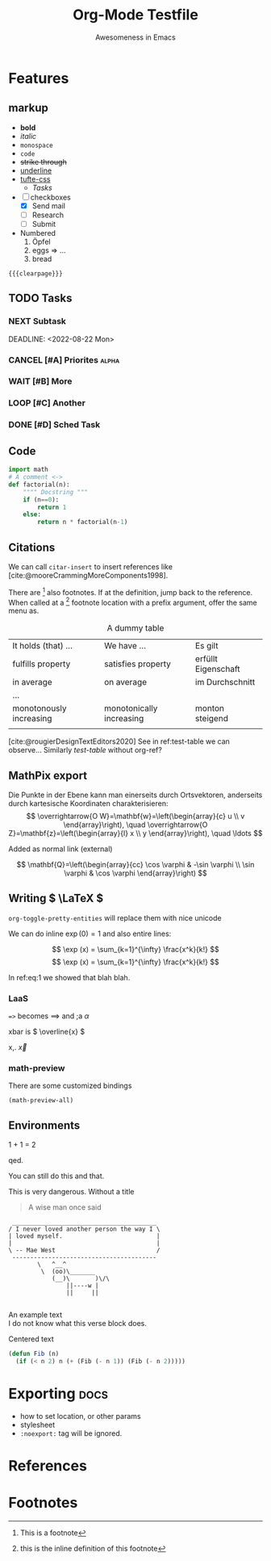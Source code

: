 #+TITLE:  Org-Mode Testfile
#+SUBTITLE: Awesomeness in Emacs
* Features
** markup
- *bold*
- /italic/
- =monospace=
- ~code~
- +strike through+
- _underline_
- [[https://github.com/edwardtufte/tufte-css][tufte-css]]
  - [[Tasks]]
- [-] checkboxes
  - [X] Send mail
  - [-] Research
  - [ ] Submit
- Numbered
  1. Öpfel
  2. eggs => ...
  3. bread
={{{clearpage}}}=

** TODO Tasks
*** NEXT Subtask
:PROPERTIES:
:Effort:   3:00
:END:
DEADLINE: <2022-08-22 Mon>
*** CANCEL [#A] Priorites :alpha:
:LOGBOOK:
- State "CANCEL"     from              [2022-09-16 Fri 12:23]
:END:

*** WAIT [#B] More
:LOGBOOK:
- State "WAIT"       from              [2022-09-16 Fri 12:23]
:END:

*** LOOP [#C] Another
*** DONE [#D] Sched Task
SCHEDULED: <2022-08-17 Wed>
:LOGBOOK:
- State "DONE"       from              [2022-09-16 Fri 12:48]
:END:

** Code
#+begin_src python :exports code
import math
# A comment <->
def factorial(n):
    """" Docstring """
    if (n==0):
        return 1
    else:
        return n * factorial(n-1)
#+end_src

#+RESULTS:

** Citations
We can call ~citar-insert~ to insert references like [cite:@mooreCrammingMoreComponents1998].

There are [fn:1] also footnotes.
If at the definition, jump back to the reference.  When called at a
    [fn:: this is the inline definition of this footnote] footnote location with a prefix argument, offer the same menu as.

#+name: test-table
#+caption: A dummy table
|-------------------------+----------------------------+---------------------|
| It holds (that) ...     | We have ...                | Es gilt             |
| fulfills property       | satisfies property         | erfüllt Eigenschaft |
| in average              | on average                 | im Durchschnitt     |
| ...                     |                            |                     |
| monotonously increasing | monotonically increasing   | monton steigend     |
|                         |                            |                     |
|-------------------------+----------------------------+---------------------|

[cite:@rougierDesignTextEditors2020]
See in ref:test-table we can observe...
Similarly [[test-table]] without org-ref?

** MathPix export
Die Punkte in der Ebene kann man einerseits durch Ortsvektoren, anderseits durch kartesische Koordinaten charakterisieren:
$$
\overrightarrow{O W}=\mathbf{w}=\left(\begin{array}{c}
u \\
v
\end{array}\right), \quad \overrightarrow{O Z}=\mathbf{z}=\left(\begin{array}{l}
x \\
y
\end{array}\right), \quad \ldots
$$

[[../assets/cauchy-mean-value.svg]]
Added as normal link (external)
[[file:~/org/assets/cauchy-mean-value.svg]]

\begin{gathered}
\mathbf{w}+\mathbf{z}=\left(\begin{array}{l}
u \\
v
\end{array}\right)+\left(\begin{array}{l}
x \\
y
\end{array}\right): \equiv\left(\begin{array}{l}
u+x \\
v+y
\end{array}\right) \\
\alpha \mathbf{w}=\alpha\left(\begin{array}{l}
u \\
v
\end{array}\right): \equiv\left(\begin{array}{c}
\alpha u \\
\alpha v
\end{array}\right)
\end{gathered}

\[
\mathbf{Q}=\left(\begin{array}{cc}
\cos \varphi & -\sin \varphi \\
\sin \varphi & \cos \varphi
\end{array}\right)
\]

** Writing \( \LaTeX \)
=org-toggle-pretty-entities= will replace them with nice unicode

We can do inline \( \exp (0) = 1 \) and also entire lines:
#+name: eq:1
\[ \exp (x) = \sum_{k=1}^{\infty} \frac{x^k}{k!}  \]
\[ \exp (x) = \sum_{k=1}^{\infty} \frac{x^k}{k!}  \]

In ref:eq:1 we showed that blah blah.

*** LaaS
~=>~ becomes \( \implies \)  and ;a \( \alpha \)

xbar is \( \overline{x} \)

x,. \( \vec{x} \)

*** math-preview
There are some customized bindings

#+attr_latex: :engraved-theme doom-one
#+begin_src elisp
(math-preview-all)
#+end_src

#+RESULTS:

** Environments
#+begin_theorem
1 + 1 = 2
#+end_theorem

#+begin_proof
qed.
#+end_proof

#+ATTR_LATEX: :options [Title]
#+begin_note
You can still do this and that.
#+end_note

#+begin_warning
This is very dangerous.
Without a title
#+end_warning


#+begin_quote
A wise man once said
#+end_quote

#+begin_comment
A comment
#+end_comment

#+begin_example
 ________________________________________
/ I never loved another person the way I \
| loved myself.                          |
|                                        |
\ -- Mae West                            /
 ----------------------------------------
        \   ^__^
         \  (oo)\_______
            (__)\       )\/\
                ||----w |
                ||     ||

#+end_example

#+begin_verse
An example text
I do not know what this verse block does.
#+end_verse

#+begin_center
Centered text
#+end_center

#+ATTR_LATEX: :float t
#+BEGIN_SRC emacs-lisp
  (defun Fib (n)
    (if (< n 2) n (+ (Fib (- n 1)) (Fib (- n 2)))))
#+END_SRC

* Exporting :docs:
- how to set location, or other params
- stylesheet
- =:noexport:= tag will be ignored.
* References
#+PRINT_BIBLIOGRAPHY:

* Footnotes

[fn:1] This is a footnote
